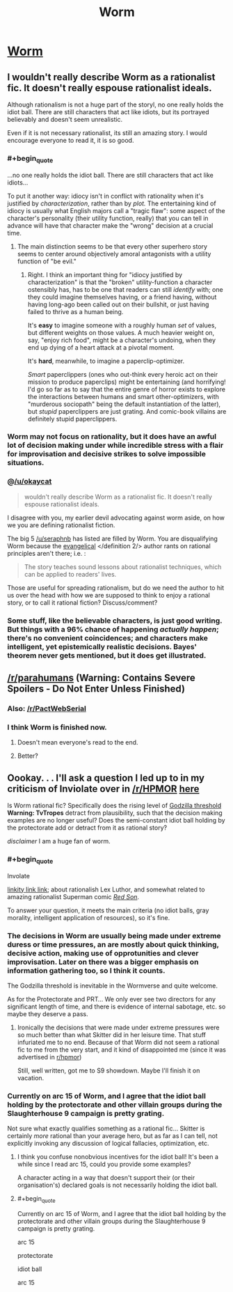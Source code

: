 #+TITLE: Worm

* [[http://parahumans.wordpress.com/about/][Worm]]
:PROPERTIES:
:Author: AmeteurOpinions
:Score: 70
:DateUnix: 1386033542.0
:END:

** I wouldn't really describe Worm as a rationalist fic. It doesn't really espouse rationalist ideals.

Although rationalism is not a huge part of the storyl, no one really holds the idiot ball. There are still characters that act like idiots, but its portrayed believably and doesn't seem unrealistic.

Even if it is not necessary rationalist, its still an amazing story. I would encourage everyone to read it, it is so good.
:PROPERTIES:
:Author: okaycat
:Score: 13
:DateUnix: 1386037491.0
:END:

*** #+begin_quote
  ...no one really holds the idiot ball. There are still characters that act like idiots...
#+end_quote

To put it another way: idiocy isn't in conflict with rationality when it's justified by /characterization/, rather than by /plot./ The entertaining kind of idiocy is usually what English majors call a "tragic flaw": some aspect of the character's personality (their utility function, really) that you can tell in advance will have that character make the "wrong" decision at a crucial time.
:PROPERTIES:
:Author: derefr
:Score: 6
:DateUnix: 1386049595.0
:END:

**** The main distinction seems to be that every other superhero story seems to center around objectively amoral antagonists with a utility function of "be evil."
:PROPERTIES:
:Author: marmaris74
:Score: 8
:DateUnix: 1386052740.0
:END:

***** Right. I think an important thing for "idiocy justified by characterization" is that the "broken" utility-function a character ostensibly has, has to be one that readers can still /identify/ with; one they could imagine themselves having, or a friend having, without having long-ago been called out on their bullshit, or just having failed to thrive as a human being.

It's *easy* to imagine someone with a roughly human /set/ of values, but different weights on those values. A much heavier weight on, say, "enjoy rich food", might be a character's undoing, when they end up dying of a heart attack at a pivotal moment.

It's *hard*, meanwhile, to imagine a paperclip-optimizer.

/Smart/ paperclippers (ones who out-think every heroic act on their mission to produce paperclips) might be entertaining (and horrifying! I'd go so far as to say that the entire genre of horror exists to explore the interactions between humans and smart other-optimizers, with "murderous sociopath" being the default instantiation of the latter), but /stupid/ paperclippers are just grating. And comic-book villains are definitely stupid paperclippers.
:PROPERTIES:
:Author: derefr
:Score: 5
:DateUnix: 1386057969.0
:END:


*** Worm may not focus on rationality, but it does have an awful lot of decision making under while incredible stress with a flair for improvisation and decisive strikes to solve impossible situations.
:PROPERTIES:
:Author: AmeteurOpinions
:Score: 3
:DateUnix: 1386038764.0
:END:


*** @[[/u/okaycat]]

#+begin_quote
  wouldn't really describe Worm as a rationalist fic. It doesn't really espouse rationalist ideals.
#+end_quote

I disagree with you, my earlier devil advocating against worm aside, on how we you are defining rationalist fiction.

The big 5 [[/u/seraphnb]] has listed are filled by Worm. You are disqualifying Worm because the [[http://www.oxforddictionaries.com/us/definition/american_english/evangelical][evangelical]] </definition 2/> author rants on rational principles aren't there; i.e. :

#+begin_quote
  The story teaches sound lessons about rationalist techniques, which can be applied to readers' lives.
#+end_quote

Those are useful for spreading rationalism, but do we need the author to hit us over the head with how we are supposed to think to enjoy a rational story, or to call it rational fiction? Discuss/comment?
:PROPERTIES:
:Author: Empiricist_or_not
:Score: 3
:DateUnix: 1386128198.0
:END:


*** Some stuff, like the believable characters, is just good writing. But things with a 96% chance of happening /actually happen/; there's no convenient coincidences; and characters make intelligent, yet epistemically realistic decisions. Bayes' theorem never gets mentioned, but it does get illustrated.
:PROPERTIES:
:Author: khafra
:Score: 1
:DateUnix: 1386875166.0
:END:


** [[/r/parahumans]] *(Warning: Contains Severe Spoilers - Do Not Enter Unless Finished)*
:PROPERTIES:
:Author: AmeteurOpinions
:Score: 7
:DateUnix: 1386033861.0
:END:

*** Also: [[/r/PactWebSerial]]
:PROPERTIES:
:Author: awesomeideas
:Score: 2
:DateUnix: 1394412241.0
:END:


*** I think Worm is finished now.
:PROPERTIES:
:Author: Riddle-Tom_Riddle
:Score: 1
:DateUnix: 1386035957.0
:END:

**** Doesn't mean everyone's read to the end.
:PROPERTIES:
:Author: noggin-scratcher
:Score: 14
:DateUnix: 1386036221.0
:END:


**** Better?
:PROPERTIES:
:Author: AmeteurOpinions
:Score: 3
:DateUnix: 1386037106.0
:END:


** Oookay. . . I'll ask a question I led up to in my criticism of Inviolate over in [[/r/HPMOR]] [[http://www.reddit.com/r/HPMOR/comments/1rhn6d/recommendation_inviolate_a_deconstructionist_dc/][here]]

Is Worm rational fic? Specifically does the rising level of [[http://tvtropes.org/pmwiki/pmwiki.php/Main/GodzillaThreshold][Godzilla threshold]] *Warning: TvTropes* detract from plausibility, such that the decision making examples are no longer useful? Does the semi-constant idiot ball holding by the protectorate add or detract from it as rational story?

/disclaimer/ I am a huge fan of worm.
:PROPERTIES:
:Author: Empiricist_or_not
:Score: 2
:DateUnix: 1386036168.0
:END:

*** #+begin_quote
  Involate
#+end_quote

[[https://www.fanfiction.net/s/5536346/1/Inviolate][linkity link link]]; about rationalish Lex Luthor, and somewhat related to amazing rationalist Superman comic [[http://www.amazon.com/Superman-Red-Son-Mark-Millar/dp/1401201911][/Red Son/]].

To answer your question, it meets the main criteria (no idiot balls, gray morality, intelligent application of resources), so it's fine.
:PROPERTIES:
:Score: 2
:DateUnix: 1386037423.0
:END:


*** The decisions in Worm are usually being made under extreme duress or time pressures, an are mostly about quick thinking, decisive action, making use of opprotunities and clever improvisation. Later on there was a bigger emphasis on information gathering too, so I think it counts.

The Godzilla threshold is inevitable in the Wormverse and quite welcome.

As for the Protectorate and PRT... We only ever see two directors for any significant length of time, and there is evidence of internal sabotage, etc. so maybe they deserve a pass.
:PROPERTIES:
:Author: AmeteurOpinions
:Score: 2
:DateUnix: 1386038649.0
:END:

**** Ironically the decisions that were made under extreme pressures were so much better than what Skitter did in her leisure time. That stuff infuriated me to no end. Because of that Worm did not seem a rational fic to me from the very start, and it kind of disappointed me (since it was advertised in [[/r/hpmor][r/hpmor]])

Still, well written, got me to S9 showdown. Maybe I'll finish it on vacation.
:PROPERTIES:
:Author: Xtraordinaire
:Score: 3
:DateUnix: 1386108157.0
:END:


*** Currently on arc 15 of Worm, and I agree that the idiot ball holding by the protectorate and other villain groups during the Slaughterhouse 9 campaign is pretty grating.

Not sure what exactly qualifies something as a rational fic... Skitter is certainly /more/ rational than your average hero, but as far as I can tell, not explicitly invoking any discussion of logical fallacies, optimization, etc.
:PROPERTIES:
:Author: evilmaniacal
:Score: 1
:DateUnix: 1386054558.0
:END:

**** I think you confuse nonobvious incentives for the idiot ball! It's been a while since I read arc 15, could you provide some examples?

A character acting in a way that doesn't support their (or their organisation's) declared goals is not necessarily holding the idiot ball.
:PROPERTIES:
:Author: Anderkent
:Score: 3
:DateUnix: 1386102093.0
:END:


**** #+begin_quote
  Currently on arc 15 of Worm, and I agree that the idiot ball holding by the protectorate and other villain groups during the Slaughterhouse 9 campaign is pretty grating.

  arc 15

  protectorate

  idiot ball

  arc 15
#+end_quote
:PROPERTIES:
:Score: 3
:DateUnix: 1386075583.0
:END:
